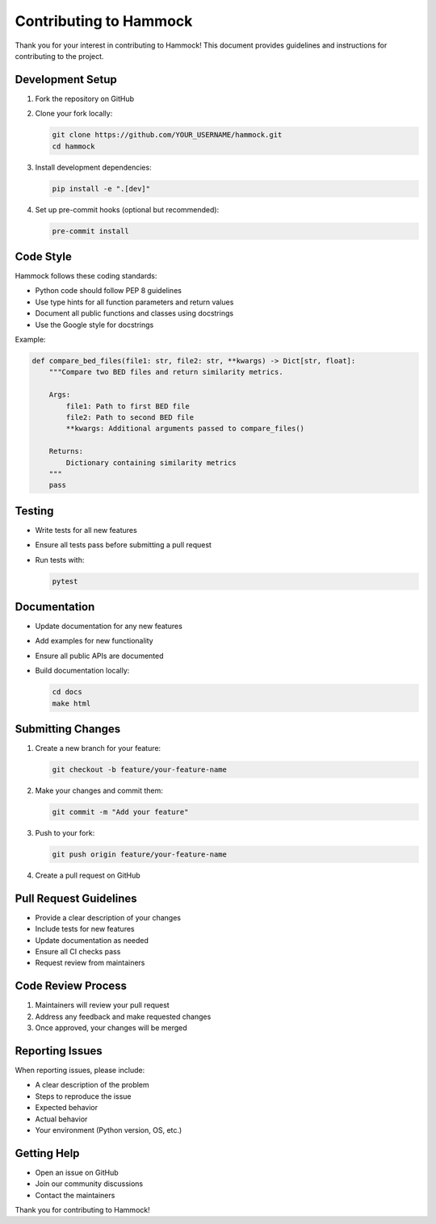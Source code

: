 Contributing to Hammock
======================

Thank you for your interest in contributing to Hammock! This document provides guidelines and instructions for contributing to the project.

Development Setup
---------------

1. Fork the repository on GitHub
2. Clone your fork locally:

   .. code-block:: bash

       git clone https://github.com/YOUR_USERNAME/hammock.git
       cd hammock

3. Install development dependencies:

   .. code-block:: bash

       pip install -e ".[dev]"

4. Set up pre-commit hooks (optional but recommended):

   .. code-block:: bash

       pre-commit install

Code Style
----------

Hammock follows these coding standards:

* Python code should follow PEP 8 guidelines
* Use type hints for all function parameters and return values
* Document all public functions and classes using docstrings
* Use the Google style for docstrings

Example:

.. code-block:: python

    def compare_bed_files(file1: str, file2: str, **kwargs) -> Dict[str, float]:
        """Compare two BED files and return similarity metrics.

        Args:
            file1: Path to first BED file
            file2: Path to second BED file
            **kwargs: Additional arguments passed to compare_files()

        Returns:
            Dictionary containing similarity metrics
        """
        pass

Testing
-------

* Write tests for all new features
* Ensure all tests pass before submitting a pull request
* Run tests with:

  .. code-block:: bash

      pytest

Documentation
------------

* Update documentation for any new features
* Add examples for new functionality
* Ensure all public APIs are documented
* Build documentation locally:

  .. code-block:: bash

      cd docs
      make html

Submitting Changes
----------------

1. Create a new branch for your feature:

   .. code-block:: bash

       git checkout -b feature/your-feature-name

2. Make your changes and commit them:

   .. code-block:: bash

       git commit -m "Add your feature"

3. Push to your fork:

   .. code-block:: bash

       git push origin feature/your-feature-name

4. Create a pull request on GitHub

Pull Request Guidelines
---------------------

* Provide a clear description of your changes
* Include tests for new features
* Update documentation as needed
* Ensure all CI checks pass
* Request review from maintainers

Code Review Process
-----------------

1. Maintainers will review your pull request
2. Address any feedback and make requested changes
3. Once approved, your changes will be merged

Reporting Issues
--------------

When reporting issues, please include:

* A clear description of the problem
* Steps to reproduce the issue
* Expected behavior
* Actual behavior
* Your environment (Python version, OS, etc.)

Getting Help
-----------

* Open an issue on GitHub
* Join our community discussions
* Contact the maintainers

Thank you for contributing to Hammock! 